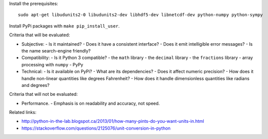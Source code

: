 Install the prerequisites::

    sudo apt-get libudunits2-0 libudunits2-dev libhdf5-dev libnetcdf-dev python-numpy python-sympy

Install PyPi packages with ``make pip_install_user``.

Criteria that will be evaluated:

- Subjective:
  - Is it maintained?
  - Does it have a consistent interface?
  - Does it emit intelligible error messages?
  - Is the name search-engine friendly?
- Compatibility:
  - Is it Python 3 compatible?
  - the ``math`` library
  - the ``decimal`` library
  - the ``fractions`` library
  - array processing with ``numpy``
  - PyPy
- Technical:
  - Is it available on PyPi?
  - What are its dependencies?
  - Does it affect numeric precision?
  - How does it handle non-linear quantities like degrees Fahrenheit?
  - How does it handle dimensionless quantities like radians and degrees?

Criteria that will not be evaluated:

- Performance.
  - Emphasis is on readability and accuracy, not speed.

Related links:

- http://python-in-the-lab.blogspot.ca/2013/01/how-many-pints-do-you-want-units-in.html
- https://stackoverflow.com/questions/2125076/unit-conversion-in-python
